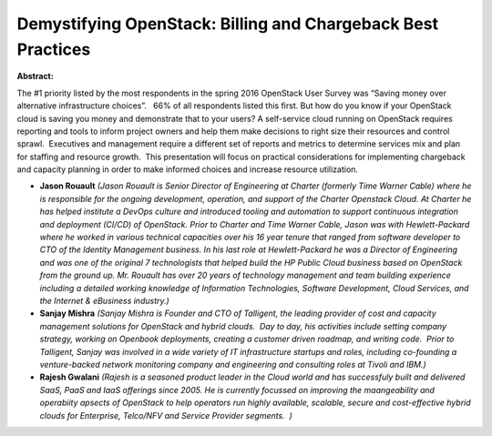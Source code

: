 Demystifying OpenStack:  Billing and Chargeback Best Practices
~~~~~~~~~~~~~~~~~~~~~~~~~~~~~~~~~~~~~~~~~~~~~~~~~~~~~~~~~~~~~~

**Abstract:**

The #1 priority listed by the most respondents in the spring 2016 OpenStack User Survey was “Saving money over alternative infrastructure choices”.   66% of all respondents listed this first. But how do you know if your OpenStack cloud is saving you money and demonstrate that to your users? A self-service cloud running on OpenStack requires reporting and tools to inform project owners and help them make decisions to right size their resources and control sprawl.  Executives and management require a different set of reports and metrics to determine services mix and plan for staffing and resource growth.  This presentation will focus on practical considerations for implementing chargeback and capacity planning in order to make informed choices and increase resource utilization.  


* **Jason Rouault** *(Jason Rouault is Senior Director of Engineering at Charter (formerly Time Warner Cable) where he is responsible for the ongoing development, operation, and support of the Charter Openstack Cloud. At Charter he has helped institute a DevOps culture and introduced tooling and automation to support continuous integration and deployment (CI/CD) of OpenStack. Prior to Charter and Time Warner Cable, Jason was with Hewlett-Packard where he worked in various technical capacities over his 16 year tenure that ranged from software developer to CTO of the Identity Management business. In his last role at Hewlett-Packard he was a Director of Engineering and was one of the original 7 technologists that helped build the HP Public Cloud business based on OpenStack from the ground up. Mr. Rouault has over 20 years of technology management and team building experience including a detailed working knowledge of Information Technologies, Software Development, Cloud Services, and the Internet & eBusiness industry.)*

* **Sanjay Mishra** *(Sanjay Mishra is Founder and CTO of Talligent, the leading provider of cost and capacity management solutions for OpenStack and hybrid clouds.  Day to day, his activities include setting company strategy, working on Openbook deployments, creating a customer driven roadmap, and writing code.  Prior to Talligent, Sanjay was involved in a wide variety of IT infrastructure startups and roles, including co-founding a venture-backed network monitoring company and engineering and consulting roles at Tivoli and IBM.)*

* **Rajesh Gwalani** *(Rajesh is a seasoned product leader in the Cloud world and has successfuly built and delivered SaaS, PaaS and IaaS offerings since 2005. He is currently focussed on improving the maangeability and operabiity apsects of OpenStack to help operators run highly available, scalable, secure and cost-effective hybrid clouds for Enterprise, Telco/NFV and Service Provider segments.  )*
